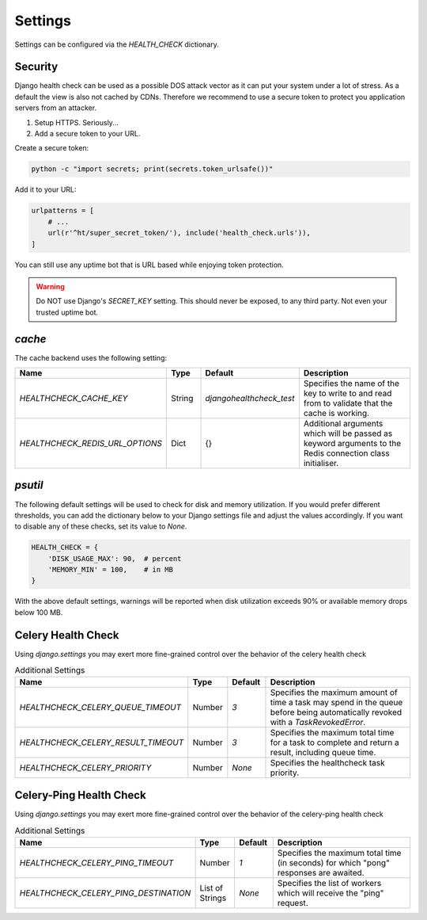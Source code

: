 Settings
========

Settings can be configured via the `HEALTH_CHECK` dictionary.

.. data:: WARNINGS_AS_ERRORS

    Treats :class:`ServiceWarning` as errors, meaning they will cause the views
    to respond with a 500 status code. Default is `True`. If set to
    `False` warnings will be displayed in the template on in the JSON
    response but the status code will remain a 200.

Security
--------

Django health check can be used as a possible DOS attack vector as it can put
your system under a lot of stress. As a default the view is also not cached by
CDNs. Therefore we recommend to use a secure token to protect you application
servers from an attacker.

1.  Setup HTTPS. Seriously...
2.  Add a secure token to your URL.

Create a secure token:

.. code:: shell

    python -c "import secrets; print(secrets.token_urlsafe())"

Add it to your URL:

.. code:: python

    urlpatterns = [
        # ...
        url(r'^ht/super_secret_token/'), include('health_check.urls')),
    ]

You can still use any uptime bot that is URL based while enjoying token protection.

.. warning::
    Do NOT use Django's `SECRET_KEY` setting. This should never be exposed,
    to any third party. Not even your trusted uptime bot.

`cache`
-------

The cache backend uses the following setting:

.. list-table::
   :widths: 25 10 10 55
   :header-rows: 1

   * - Name
     - Type
     - Default
     - Description
   * - `HEALTHCHECK_CACHE_KEY`
     - String
     - `djangohealthcheck_test`
     - Specifies the name of the key to write to and read from to validate that the cache is working.
   * - `HEALTHCHECK_REDIS_URL_OPTIONS`
     - Dict
     - {}
     - Additional arguments which will be passed as keyword arguments to the Redis connection class initialiser.

`psutil`
--------

The following default settings will be used to check for disk and memory
utilization. If you would prefer different thresholds, you can add the dictionary
below to your Django settings file and adjust the values accordingly. If you want
to disable any of these checks, set its value to `None`.

.. code:: python

    HEALTH_CHECK = {
        'DISK_USAGE_MAX': 90,  # percent
        'MEMORY_MIN' = 100,    # in MB
    }

With the above default settings, warnings will be reported when disk utilization
exceeds 90% or available memory drops below 100 MB.

.. data:: DISK_USAGE_MAX

   Specify the desired disk utilization threshold, in percent. When disk usage
   exceeds the specified value, a warning will be reported.

.. data:: MEMORY_MIN

   Specify the desired memory utilization threshold, in megabytes. When available
   memory falls below the specified value, a warning will be reported.

Celery Health Check
-------------------

Using `django.settings` you may exert more fine-grained control over the behavior of the celery health check

.. list-table:: Additional Settings
   :widths: 25 10 10 55
   :header-rows: 1

   * - Name
     - Type
     - Default
     - Description
   * - `HEALTHCHECK_CELERY_QUEUE_TIMEOUT`
     - Number
     - `3`
     - Specifies the maximum amount of time a task may spend in the queue before being automatically revoked with a `TaskRevokedError`.
   * - `HEALTHCHECK_CELERY_RESULT_TIMEOUT`
     - Number
     - `3`
     - Specifies the maximum total time for a task to complete and return a result, including queue time.
   * - `HEALTHCHECK_CELERY_PRIORITY`
     - Number
     - `None`
     - Specifies the healthcheck task priority.


Celery-Ping Health Check
------------------------

Using `django.settings` you may exert more fine-grained control over the behavior of the celery-ping health check

.. list-table:: Additional Settings
   :widths: 25 10 10 55
   :header-rows: 1

   * - Name
     - Type
     - Default
     - Description
   * - `HEALTHCHECK_CELERY_PING_TIMEOUT`
     - Number
     - `1`
     - Specifies the maximum total time (in seconds) for which "pong" responses are awaited.
   * - `HEALTHCHECK_CELERY_PING_DESTINATION`
     - List of Strings
     - `None`
     - Specifies the list of workers which will receive the "ping" request.
